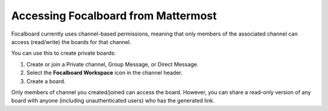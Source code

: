 Accessing Focalboard from Mattermost
=====================================

Focalboard currently uses channel-based permissions, meaning that only members of the associated channel can access (read/write) the boards for that channel.

You can use this to create private boards:

1. Create or join a Private channel, Group Message, or Direct Message.
2. Select the **Focalboard Workspace** icon in the channel header.
3. Create a board.

Only members of channel you created/joined can access the board. However, you can share a read-only version of any board with anyone (including unauthenticated users) who has the generated link.
